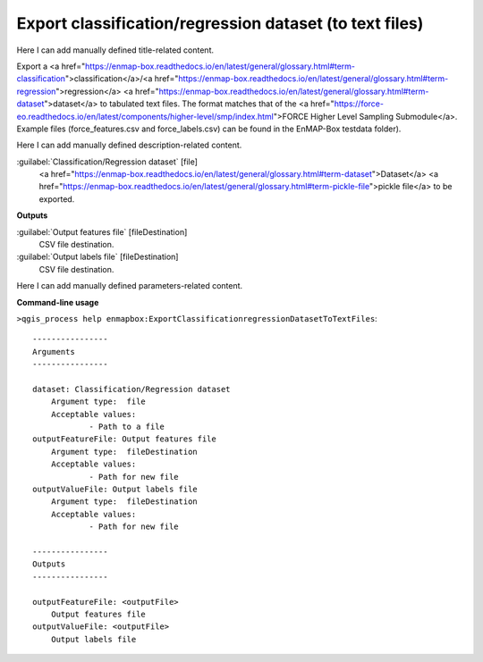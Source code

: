 ..
  ## AUTOGENERATED START TITLE

.. _Export classification/regression dataset (to text files):

Export classification/regression dataset (to text files)
********************************************************


..
  ## AUTOGENERATED END TITLE

Here I can add manually defined title-related content.

..
  ## AUTOGENERATED START DESCRIPTION

Export a <a href="https://enmap-box.readthedocs.io/en/latest/general/glossary.html#term-classification">classification</a>/<a href="https://enmap-box.readthedocs.io/en/latest/general/glossary.html#term-regression">regression</a> <a href="https://enmap-box.readthedocs.io/en/latest/general/glossary.html#term-dataset">dataset</a> to tabulated text files.
The format matches that of the <a href="https://force-eo.readthedocs.io/en/latest/components/higher-level/smp/index.html">FORCE Higher Level Sampling Submodule</a>.
Example files (force_features.csv and force_labels.csv) can be found in the EnMAP-Box testdata folder).

..
  ## AUTOGENERATED END DESCRIPTION

Here I can add manually defined description-related content.

..
  ## AUTOGENERATED START PARAMETERS


:guilabel:`Classification/Regression dataset` [file]
    <a href="https://enmap-box.readthedocs.io/en/latest/general/glossary.html#term-dataset">Dataset</a> <a href="https://enmap-box.readthedocs.io/en/latest/general/glossary.html#term-pickle-file">pickle file</a> to be exported. 
**Outputs**


:guilabel:`Output features file` [fileDestination]
    CSV file destination.

:guilabel:`Output labels file` [fileDestination]
    CSV file destination.


..
  ## AUTOGENERATED END PARAMETERS

Here I can add manually defined parameters-related content.

..
  ## AUTOGENERATED START COMMAND USAGE

**Command-line usage**

``>qgis_process help enmapbox:ExportClassificationregressionDatasetToTextFiles``::

    ----------------
    Arguments
    ----------------
    
    dataset: Classification/Regression dataset
    	Argument type:	file
    	Acceptable values:
    		- Path to a file
    outputFeatureFile: Output features file
    	Argument type:	fileDestination
    	Acceptable values:
    		- Path for new file
    outputValueFile: Output labels file
    	Argument type:	fileDestination
    	Acceptable values:
    		- Path for new file
    
    ----------------
    Outputs
    ----------------
    
    outputFeatureFile: <outputFile>
    	Output features file
    outputValueFile: <outputFile>
    	Output labels file
    
    

..
  ## AUTOGENERATED END COMMAND USAGE
